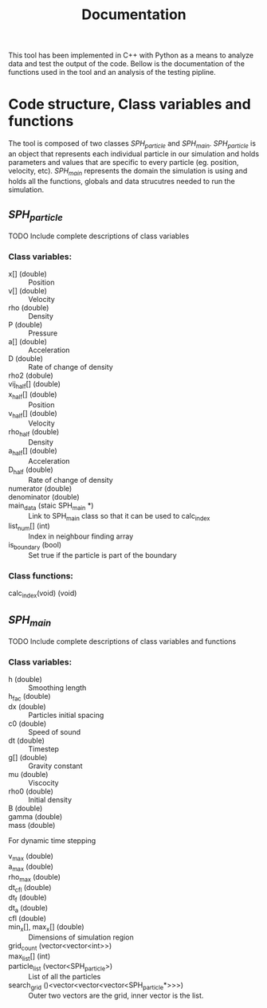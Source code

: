 #+TITLE: Documentation

This tool has been implemented in C++ with Python as a means to analyze data and
test the output of the code. Bellow is the documentation of the functions used
in the tool and an analysis of the testing pipline.

* Code structure, Class variables and functions
The tool is composed of two classes /SPH_particle/ and /SPH_main/.
/SPH_particle/ is an object that represents each individual particle in our
simulation and holds parameters and values that are specific to every particle
(eg. position, velocity, etc). /SPH_main/ represents the domain the simulation
is using and holds all the functions, globals and data strucutres needed to run
the simulation.

** /SPH_particle/
**** TODO Include complete descriptions of class variables

*** Class variables:
- x[] (double) :: Position
- v[] (double) :: Velocity
- rho (double) :: Density
- P (double) :: Pressure
- a[] (double) :: Acceleration
- D (double) :: Rate of change of density
- rho2 (dobule) ::
- vij_half[] (double) ::
- x_half[] (double) :: Position
- v_half[] (double) :: Velocity
- rho_half (double) :: Density
- a_half[] (double) :: Acceleration
- D_half (double) :: Rate of change of density
- numerator (double) ::
- denominator (double) ::
- main_data (staic SPH_main *) :: Link to SPH_main class so that it can be used
  to calc_index
- list_num[] (int) :: Index in neighbour finding array
- is_boundary (bool) :: Set true if the particle is part of the boundary

*** Class functions:
- calc_index(void) (void) ::
** /SPH_main/

**** TODO Include complete descriptions of class variables and functions
*** Class variables:
- h (double) :: Smoothing length
- h_fac (double) ::
- dx (double) :: Particles initial spacing
- c0 (double) :: Speed of sound
- dt (double) :: Timestep
- g[] (double) :: Gravity constant
- mu (double) :: Viscocity
- rho0 (double) :: Initial density
- B (double) ::
- gamma (double) ::
- mass (double) ::

For dynamic time stepping

- v_max (double) ::
- a_max (double) ::
- rho_max (double) ::
- dt_cfl (double) ::
- dt_f (double) ::
- dt_a (double) ::
- cfl (double) ::

- min_x[], max_x[] (double) :: Dimensions of simulation region
- grid_count (vector<vector<int>>) ::
- max_list[] (int) ::
- particle_list (vector<SPH_particle>) :: List of all the particles
- search_grid ()<vector<vector<vector<SPH_particle*>>>) :: Outer two vectors are
  the grid, inner vector is the list.

